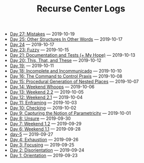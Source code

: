 #+TITLE: Recurse Center Logs

- [[file:day-27.org][Day 27: Mistakes]] --- 2019-10-19
- [[file:day-25.org][Day 25: Other Structures In Other Words]] --- 2019-10-17
- [[file:day-24.org][Day 24]] --- 2019-10-17
- [[file:day-23.org][Day 23: Fuzzy]] --- 2019-10-15
- [[file:day-21.org][Day 21: Documentation and Tests (+ My Hope)]] --- 2019-10-13
- [[file:day-20.org][Day 20: This, That, and These]] --- 2019-10-12
- [[file:day-19.org][Day 19:]] --- 2019-10-11
- [[file:day-18.org][Day 18: Incomplete and Incommunicado]] --- 2019-10-10
- [[file:day-16.org][Day 16: The Command to Control Praxis]] --- 2019-10-08
- [[file:day-15.org][Day 15: Procedural Generation of Nested Places]] --- 2019-10-07
- [[file:day-14.org][Day 14: Weekend Whoops]] --- 2019-10-06
- [[file:day-13.org][Day 13: Weekend 2.2]] --- 2019-10-05
- [[file:day-12.org][Day 12: Weekend 2.1]] --- 2019-10-04
- [[file:day-11.org][Day 11: Enframing]] --- 2019-10-03
- [[file:day-10.org][Day 10: Checking]] --- 2019-10-02
- [[file:day-9.org][Day 9: Capturing the Notion of Parametricity]] --- 2019-10-01
- [[file:day-8.org][Day 8: Unsure]] --- 2019-09-30
- [[file:day-7.org][Day 7: Weekend 1.2]] --- 2019-09-29
- [[file:day-6.org][Day 6: Weekend 1.1]] --- 2019-09-28
- [[file:day-5.org][day-5]] --- 2019-09-27
- [[file:day-4.org][Day 4: Exhaustion]] --- 2019-09-26
- [[file:day-3.org][Day 3: Focusing]] --- 2019-09-25
- [[file:day-2.org][Day 2: Disorientation]] --- 2019-09-24
- [[file:day-1.org][Day 1: Orientation]] --- 2019-09-23